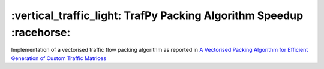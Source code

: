 =====================================================================
:vertical_traffic_light: TrafPy Packing Algorithm Speedup :racehorse:
=====================================================================


Implementation of a vectorised traffic flow packing algorithm as reported in `A Vectorised Packing Algorithm for Efficient Generation of Custom Traffic Matrices <https://arxiv.org/abs/2302.09970>`_


